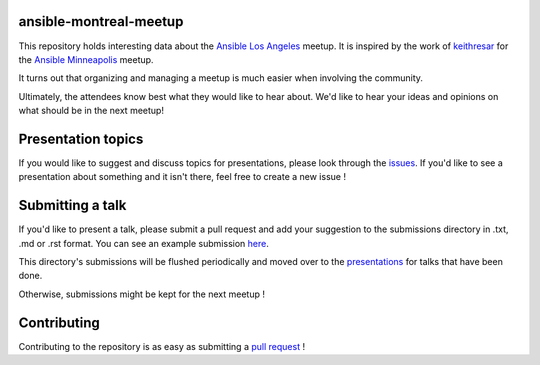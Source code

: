 ansible-montreal-meetup
=======================

This repository holds interesting data about the `Ansible Los Angeles`_ meetup.
It is inspired by the work of `keithresar`_ for the `Ansible Minneapolis`_
meetup.

It turns out that organizing and managing a meetup is much easier when involving
the community.

Ultimately, the attendees know best what they would like to hear about.
We'd like to hear your ideas and opinions on what should be in the next meetup!

.. _Ansible Los Angeles: https://www.meetup.com/Ansible-Los-Angeles/
.. _keithresar: https://github.com/keithresar
.. _Ansible Minneapolis: https://github.com/keithresar/ansible-minneapolis-meetup-topics

Presentation topics
===================

If you would like to suggest and discuss topics for presentations, please look
through the issues_.
If you'd like to see a presentation about something and it isn't there, feel
free to create a new issue !

.. _issues: https://github.com/ansible-community/ansible-losangeles-meetup/issues

Submitting a talk
=================

If you'd like to present a talk, please submit a pull request and add your
suggestion to the submissions directory in .txt, .md or .rst format. You can
see an example submission here_.

This directory's submissions will be flushed periodically and moved over to the
presentations_ for talks that have been done.

Otherwise, submissions might be kept for the next meetup !

.. _here: https://github.com/ansible-community/ansible-losangeles-meetup/blob/master/submissions/example.md
.. _presentations: https://github.com/ansible-community/ansible-losangeles-meetup/tree/master/presentations

Contributing
============

Contributing to the repository is as easy as submitting a `pull request`_ !

.. _pull request: https://github.com/ansible-community/ansible-losangeles-meetup/pulls
